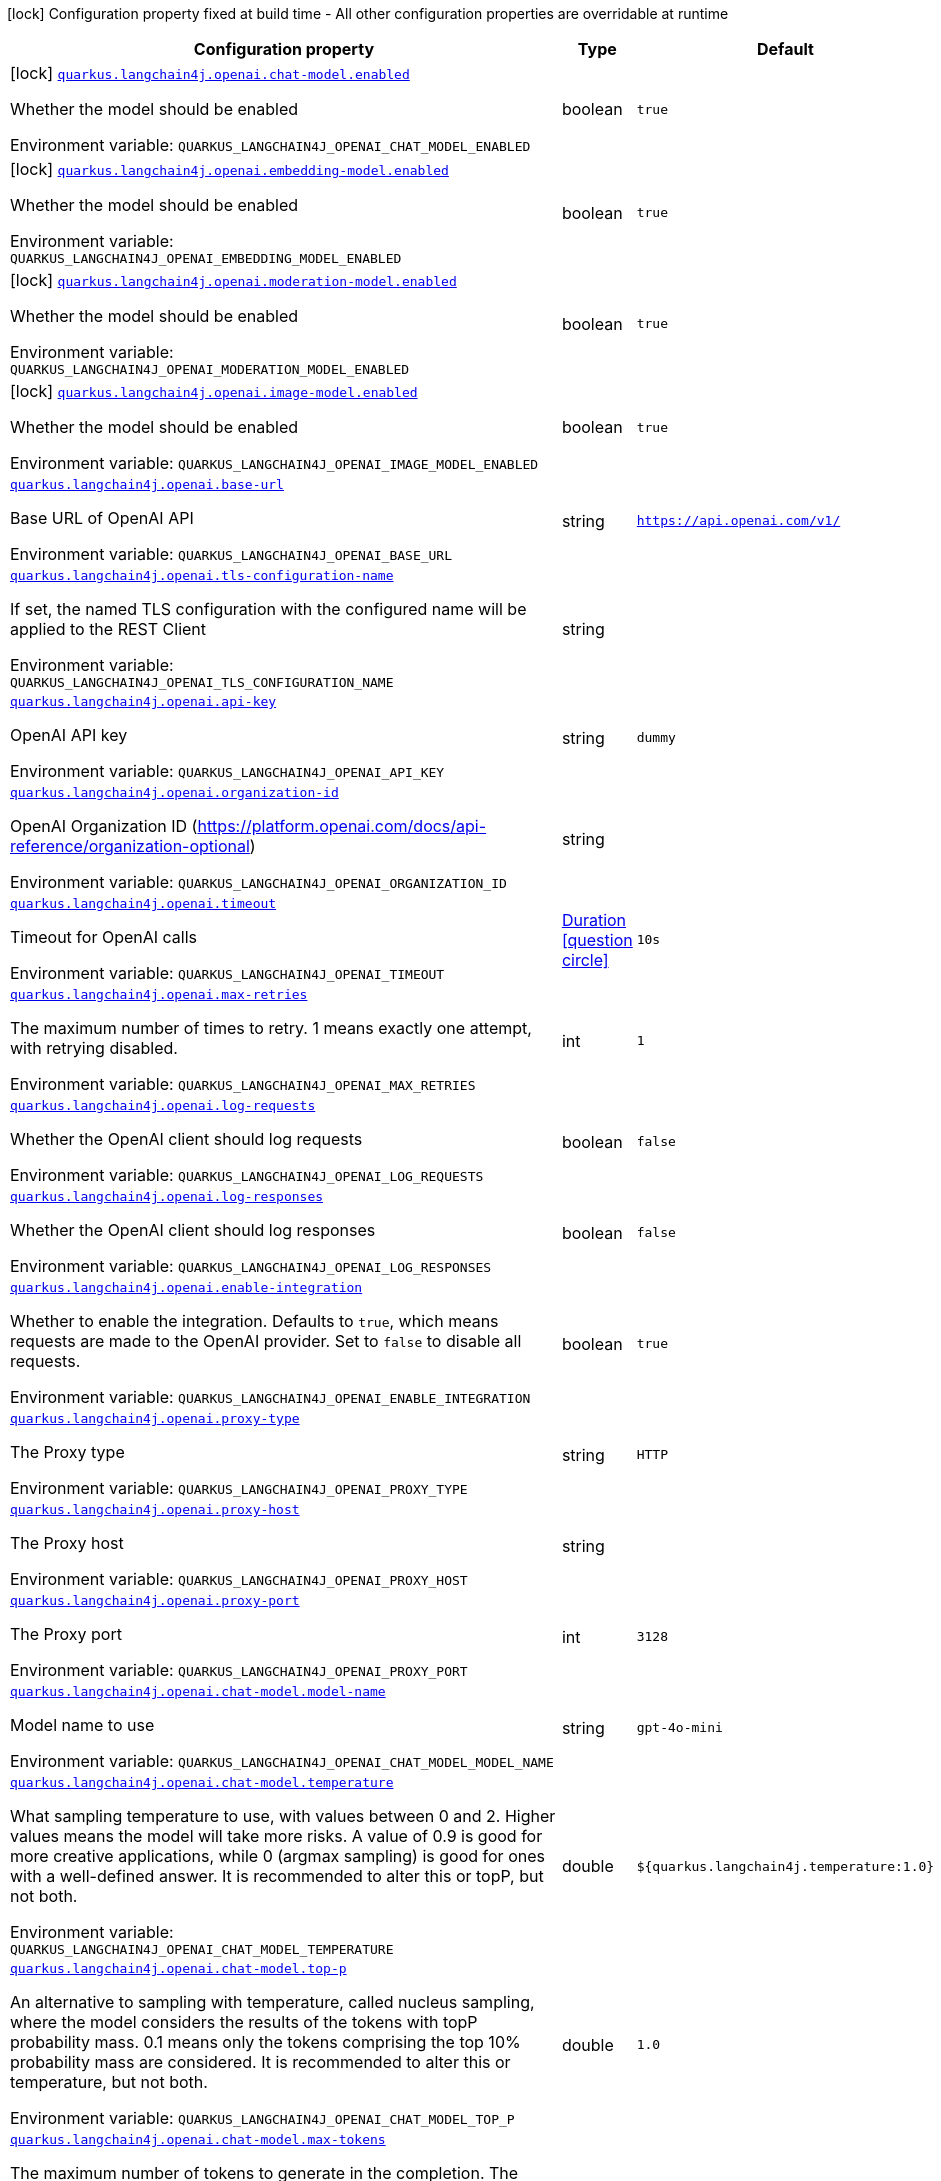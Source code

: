 :summaryTableId: quarkus-langchain4j-openai_quarkus-langchain4j
[.configuration-legend]
icon:lock[title=Fixed at build time] Configuration property fixed at build time - All other configuration properties are overridable at runtime
[.configuration-reference.searchable, cols="80,.^10,.^10"]
|===

h|[.header-title]##Configuration property##
h|Type
h|Default

a|icon:lock[title=Fixed at build time] [[quarkus-langchain4j-openai_quarkus-langchain4j-openai-chat-model-enabled]] [.property-path]##link:#quarkus-langchain4j-openai_quarkus-langchain4j-openai-chat-model-enabled[`quarkus.langchain4j.openai.chat-model.enabled`]##

[.description]
--
Whether the model should be enabled


ifdef::add-copy-button-to-env-var[]
Environment variable: env_var_with_copy_button:+++QUARKUS_LANGCHAIN4J_OPENAI_CHAT_MODEL_ENABLED+++[]
endif::add-copy-button-to-env-var[]
ifndef::add-copy-button-to-env-var[]
Environment variable: `+++QUARKUS_LANGCHAIN4J_OPENAI_CHAT_MODEL_ENABLED+++`
endif::add-copy-button-to-env-var[]
--
|boolean
|`true`

a|icon:lock[title=Fixed at build time] [[quarkus-langchain4j-openai_quarkus-langchain4j-openai-embedding-model-enabled]] [.property-path]##link:#quarkus-langchain4j-openai_quarkus-langchain4j-openai-embedding-model-enabled[`quarkus.langchain4j.openai.embedding-model.enabled`]##

[.description]
--
Whether the model should be enabled


ifdef::add-copy-button-to-env-var[]
Environment variable: env_var_with_copy_button:+++QUARKUS_LANGCHAIN4J_OPENAI_EMBEDDING_MODEL_ENABLED+++[]
endif::add-copy-button-to-env-var[]
ifndef::add-copy-button-to-env-var[]
Environment variable: `+++QUARKUS_LANGCHAIN4J_OPENAI_EMBEDDING_MODEL_ENABLED+++`
endif::add-copy-button-to-env-var[]
--
|boolean
|`true`

a|icon:lock[title=Fixed at build time] [[quarkus-langchain4j-openai_quarkus-langchain4j-openai-moderation-model-enabled]] [.property-path]##link:#quarkus-langchain4j-openai_quarkus-langchain4j-openai-moderation-model-enabled[`quarkus.langchain4j.openai.moderation-model.enabled`]##

[.description]
--
Whether the model should be enabled


ifdef::add-copy-button-to-env-var[]
Environment variable: env_var_with_copy_button:+++QUARKUS_LANGCHAIN4J_OPENAI_MODERATION_MODEL_ENABLED+++[]
endif::add-copy-button-to-env-var[]
ifndef::add-copy-button-to-env-var[]
Environment variable: `+++QUARKUS_LANGCHAIN4J_OPENAI_MODERATION_MODEL_ENABLED+++`
endif::add-copy-button-to-env-var[]
--
|boolean
|`true`

a|icon:lock[title=Fixed at build time] [[quarkus-langchain4j-openai_quarkus-langchain4j-openai-image-model-enabled]] [.property-path]##link:#quarkus-langchain4j-openai_quarkus-langchain4j-openai-image-model-enabled[`quarkus.langchain4j.openai.image-model.enabled`]##

[.description]
--
Whether the model should be enabled


ifdef::add-copy-button-to-env-var[]
Environment variable: env_var_with_copy_button:+++QUARKUS_LANGCHAIN4J_OPENAI_IMAGE_MODEL_ENABLED+++[]
endif::add-copy-button-to-env-var[]
ifndef::add-copy-button-to-env-var[]
Environment variable: `+++QUARKUS_LANGCHAIN4J_OPENAI_IMAGE_MODEL_ENABLED+++`
endif::add-copy-button-to-env-var[]
--
|boolean
|`true`

a| [[quarkus-langchain4j-openai_quarkus-langchain4j-openai-base-url]] [.property-path]##link:#quarkus-langchain4j-openai_quarkus-langchain4j-openai-base-url[`quarkus.langchain4j.openai.base-url`]##

[.description]
--
Base URL of OpenAI API


ifdef::add-copy-button-to-env-var[]
Environment variable: env_var_with_copy_button:+++QUARKUS_LANGCHAIN4J_OPENAI_BASE_URL+++[]
endif::add-copy-button-to-env-var[]
ifndef::add-copy-button-to-env-var[]
Environment variable: `+++QUARKUS_LANGCHAIN4J_OPENAI_BASE_URL+++`
endif::add-copy-button-to-env-var[]
--
|string
|`https://api.openai.com/v1/`

a| [[quarkus-langchain4j-openai_quarkus-langchain4j-openai-tls-configuration-name]] [.property-path]##link:#quarkus-langchain4j-openai_quarkus-langchain4j-openai-tls-configuration-name[`quarkus.langchain4j.openai.tls-configuration-name`]##

[.description]
--
If set, the named TLS configuration with the configured name will be applied to the REST Client


ifdef::add-copy-button-to-env-var[]
Environment variable: env_var_with_copy_button:+++QUARKUS_LANGCHAIN4J_OPENAI_TLS_CONFIGURATION_NAME+++[]
endif::add-copy-button-to-env-var[]
ifndef::add-copy-button-to-env-var[]
Environment variable: `+++QUARKUS_LANGCHAIN4J_OPENAI_TLS_CONFIGURATION_NAME+++`
endif::add-copy-button-to-env-var[]
--
|string
|

a| [[quarkus-langchain4j-openai_quarkus-langchain4j-openai-api-key]] [.property-path]##link:#quarkus-langchain4j-openai_quarkus-langchain4j-openai-api-key[`quarkus.langchain4j.openai.api-key`]##

[.description]
--
OpenAI API key


ifdef::add-copy-button-to-env-var[]
Environment variable: env_var_with_copy_button:+++QUARKUS_LANGCHAIN4J_OPENAI_API_KEY+++[]
endif::add-copy-button-to-env-var[]
ifndef::add-copy-button-to-env-var[]
Environment variable: `+++QUARKUS_LANGCHAIN4J_OPENAI_API_KEY+++`
endif::add-copy-button-to-env-var[]
--
|string
|`dummy`

a| [[quarkus-langchain4j-openai_quarkus-langchain4j-openai-organization-id]] [.property-path]##link:#quarkus-langchain4j-openai_quarkus-langchain4j-openai-organization-id[`quarkus.langchain4j.openai.organization-id`]##

[.description]
--
OpenAI Organization ID (https://platform.openai.com/docs/api-reference/organization-optional)


ifdef::add-copy-button-to-env-var[]
Environment variable: env_var_with_copy_button:+++QUARKUS_LANGCHAIN4J_OPENAI_ORGANIZATION_ID+++[]
endif::add-copy-button-to-env-var[]
ifndef::add-copy-button-to-env-var[]
Environment variable: `+++QUARKUS_LANGCHAIN4J_OPENAI_ORGANIZATION_ID+++`
endif::add-copy-button-to-env-var[]
--
|string
|

a| [[quarkus-langchain4j-openai_quarkus-langchain4j-openai-timeout]] [.property-path]##link:#quarkus-langchain4j-openai_quarkus-langchain4j-openai-timeout[`quarkus.langchain4j.openai.timeout`]##

[.description]
--
Timeout for OpenAI calls


ifdef::add-copy-button-to-env-var[]
Environment variable: env_var_with_copy_button:+++QUARKUS_LANGCHAIN4J_OPENAI_TIMEOUT+++[]
endif::add-copy-button-to-env-var[]
ifndef::add-copy-button-to-env-var[]
Environment variable: `+++QUARKUS_LANGCHAIN4J_OPENAI_TIMEOUT+++`
endif::add-copy-button-to-env-var[]
--
|link:https://docs.oracle.com/en/java/javase/17/docs/api/java.base/java/time/Duration.html[Duration] link:#duration-note-anchor-{summaryTableId}[icon:question-circle[title=More information about the Duration format]]
|`10s`

a| [[quarkus-langchain4j-openai_quarkus-langchain4j-openai-max-retries]] [.property-path]##link:#quarkus-langchain4j-openai_quarkus-langchain4j-openai-max-retries[`quarkus.langchain4j.openai.max-retries`]##

[.description]
--
The maximum number of times to retry. 1 means exactly one attempt, with retrying disabled.


ifdef::add-copy-button-to-env-var[]
Environment variable: env_var_with_copy_button:+++QUARKUS_LANGCHAIN4J_OPENAI_MAX_RETRIES+++[]
endif::add-copy-button-to-env-var[]
ifndef::add-copy-button-to-env-var[]
Environment variable: `+++QUARKUS_LANGCHAIN4J_OPENAI_MAX_RETRIES+++`
endif::add-copy-button-to-env-var[]
--
|int
|`1`

a| [[quarkus-langchain4j-openai_quarkus-langchain4j-openai-log-requests]] [.property-path]##link:#quarkus-langchain4j-openai_quarkus-langchain4j-openai-log-requests[`quarkus.langchain4j.openai.log-requests`]##

[.description]
--
Whether the OpenAI client should log requests


ifdef::add-copy-button-to-env-var[]
Environment variable: env_var_with_copy_button:+++QUARKUS_LANGCHAIN4J_OPENAI_LOG_REQUESTS+++[]
endif::add-copy-button-to-env-var[]
ifndef::add-copy-button-to-env-var[]
Environment variable: `+++QUARKUS_LANGCHAIN4J_OPENAI_LOG_REQUESTS+++`
endif::add-copy-button-to-env-var[]
--
|boolean
|`false`

a| [[quarkus-langchain4j-openai_quarkus-langchain4j-openai-log-responses]] [.property-path]##link:#quarkus-langchain4j-openai_quarkus-langchain4j-openai-log-responses[`quarkus.langchain4j.openai.log-responses`]##

[.description]
--
Whether the OpenAI client should log responses


ifdef::add-copy-button-to-env-var[]
Environment variable: env_var_with_copy_button:+++QUARKUS_LANGCHAIN4J_OPENAI_LOG_RESPONSES+++[]
endif::add-copy-button-to-env-var[]
ifndef::add-copy-button-to-env-var[]
Environment variable: `+++QUARKUS_LANGCHAIN4J_OPENAI_LOG_RESPONSES+++`
endif::add-copy-button-to-env-var[]
--
|boolean
|`false`

a| [[quarkus-langchain4j-openai_quarkus-langchain4j-openai-enable-integration]] [.property-path]##link:#quarkus-langchain4j-openai_quarkus-langchain4j-openai-enable-integration[`quarkus.langchain4j.openai.enable-integration`]##

[.description]
--
Whether to enable the integration. Defaults to `true`, which means requests are made to the OpenAI provider. Set to `false` to disable all requests.


ifdef::add-copy-button-to-env-var[]
Environment variable: env_var_with_copy_button:+++QUARKUS_LANGCHAIN4J_OPENAI_ENABLE_INTEGRATION+++[]
endif::add-copy-button-to-env-var[]
ifndef::add-copy-button-to-env-var[]
Environment variable: `+++QUARKUS_LANGCHAIN4J_OPENAI_ENABLE_INTEGRATION+++`
endif::add-copy-button-to-env-var[]
--
|boolean
|`true`

a| [[quarkus-langchain4j-openai_quarkus-langchain4j-openai-proxy-type]] [.property-path]##link:#quarkus-langchain4j-openai_quarkus-langchain4j-openai-proxy-type[`quarkus.langchain4j.openai.proxy-type`]##

[.description]
--
The Proxy type


ifdef::add-copy-button-to-env-var[]
Environment variable: env_var_with_copy_button:+++QUARKUS_LANGCHAIN4J_OPENAI_PROXY_TYPE+++[]
endif::add-copy-button-to-env-var[]
ifndef::add-copy-button-to-env-var[]
Environment variable: `+++QUARKUS_LANGCHAIN4J_OPENAI_PROXY_TYPE+++`
endif::add-copy-button-to-env-var[]
--
|string
|`HTTP`

a| [[quarkus-langchain4j-openai_quarkus-langchain4j-openai-proxy-host]] [.property-path]##link:#quarkus-langchain4j-openai_quarkus-langchain4j-openai-proxy-host[`quarkus.langchain4j.openai.proxy-host`]##

[.description]
--
The Proxy host


ifdef::add-copy-button-to-env-var[]
Environment variable: env_var_with_copy_button:+++QUARKUS_LANGCHAIN4J_OPENAI_PROXY_HOST+++[]
endif::add-copy-button-to-env-var[]
ifndef::add-copy-button-to-env-var[]
Environment variable: `+++QUARKUS_LANGCHAIN4J_OPENAI_PROXY_HOST+++`
endif::add-copy-button-to-env-var[]
--
|string
|

a| [[quarkus-langchain4j-openai_quarkus-langchain4j-openai-proxy-port]] [.property-path]##link:#quarkus-langchain4j-openai_quarkus-langchain4j-openai-proxy-port[`quarkus.langchain4j.openai.proxy-port`]##

[.description]
--
The Proxy port


ifdef::add-copy-button-to-env-var[]
Environment variable: env_var_with_copy_button:+++QUARKUS_LANGCHAIN4J_OPENAI_PROXY_PORT+++[]
endif::add-copy-button-to-env-var[]
ifndef::add-copy-button-to-env-var[]
Environment variable: `+++QUARKUS_LANGCHAIN4J_OPENAI_PROXY_PORT+++`
endif::add-copy-button-to-env-var[]
--
|int
|`3128`

a| [[quarkus-langchain4j-openai_quarkus-langchain4j-openai-chat-model-model-name]] [.property-path]##link:#quarkus-langchain4j-openai_quarkus-langchain4j-openai-chat-model-model-name[`quarkus.langchain4j.openai.chat-model.model-name`]##

[.description]
--
Model name to use


ifdef::add-copy-button-to-env-var[]
Environment variable: env_var_with_copy_button:+++QUARKUS_LANGCHAIN4J_OPENAI_CHAT_MODEL_MODEL_NAME+++[]
endif::add-copy-button-to-env-var[]
ifndef::add-copy-button-to-env-var[]
Environment variable: `+++QUARKUS_LANGCHAIN4J_OPENAI_CHAT_MODEL_MODEL_NAME+++`
endif::add-copy-button-to-env-var[]
--
|string
|`gpt-4o-mini`

a| [[quarkus-langchain4j-openai_quarkus-langchain4j-openai-chat-model-temperature]] [.property-path]##link:#quarkus-langchain4j-openai_quarkus-langchain4j-openai-chat-model-temperature[`quarkus.langchain4j.openai.chat-model.temperature`]##

[.description]
--
What sampling temperature to use, with values between 0 and 2. Higher values means the model will take more risks. A value of 0.9 is good for more creative applications, while 0 (argmax sampling) is good for ones with a well-defined answer. It is recommended to alter this or topP, but not both.


ifdef::add-copy-button-to-env-var[]
Environment variable: env_var_with_copy_button:+++QUARKUS_LANGCHAIN4J_OPENAI_CHAT_MODEL_TEMPERATURE+++[]
endif::add-copy-button-to-env-var[]
ifndef::add-copy-button-to-env-var[]
Environment variable: `+++QUARKUS_LANGCHAIN4J_OPENAI_CHAT_MODEL_TEMPERATURE+++`
endif::add-copy-button-to-env-var[]
--
|double
|`${quarkus.langchain4j.temperature:1.0}`

a| [[quarkus-langchain4j-openai_quarkus-langchain4j-openai-chat-model-top-p]] [.property-path]##link:#quarkus-langchain4j-openai_quarkus-langchain4j-openai-chat-model-top-p[`quarkus.langchain4j.openai.chat-model.top-p`]##

[.description]
--
An alternative to sampling with temperature, called nucleus sampling, where the model considers the results of the tokens with topP probability mass. 0.1 means only the tokens comprising the top 10% probability mass are considered. It is recommended to alter this or temperature, but not both.


ifdef::add-copy-button-to-env-var[]
Environment variable: env_var_with_copy_button:+++QUARKUS_LANGCHAIN4J_OPENAI_CHAT_MODEL_TOP_P+++[]
endif::add-copy-button-to-env-var[]
ifndef::add-copy-button-to-env-var[]
Environment variable: `+++QUARKUS_LANGCHAIN4J_OPENAI_CHAT_MODEL_TOP_P+++`
endif::add-copy-button-to-env-var[]
--
|double
|`1.0`

a| [[quarkus-langchain4j-openai_quarkus-langchain4j-openai-chat-model-max-tokens]] [.property-path]##link:#quarkus-langchain4j-openai_quarkus-langchain4j-openai-chat-model-max-tokens[`quarkus.langchain4j.openai.chat-model.max-tokens`]##

[.description]
--
The maximum number of tokens to generate in the completion. The token count of your prompt plus max_tokens can't exceed the model's context length. Most models have a context length of 2048 tokens (except for the newest models, which support 4096).


ifdef::add-copy-button-to-env-var[]
Environment variable: env_var_with_copy_button:+++QUARKUS_LANGCHAIN4J_OPENAI_CHAT_MODEL_MAX_TOKENS+++[]
endif::add-copy-button-to-env-var[]
ifndef::add-copy-button-to-env-var[]
Environment variable: `+++QUARKUS_LANGCHAIN4J_OPENAI_CHAT_MODEL_MAX_TOKENS+++`
endif::add-copy-button-to-env-var[]
--
|int
|

a| [[quarkus-langchain4j-openai_quarkus-langchain4j-openai-chat-model-presence-penalty]] [.property-path]##link:#quarkus-langchain4j-openai_quarkus-langchain4j-openai-chat-model-presence-penalty[`quarkus.langchain4j.openai.chat-model.presence-penalty`]##

[.description]
--
Number between -2.0 and 2.0. Positive values penalize new tokens based on whether they appear in the text so far, increasing the model's likelihood to talk about new topics.


ifdef::add-copy-button-to-env-var[]
Environment variable: env_var_with_copy_button:+++QUARKUS_LANGCHAIN4J_OPENAI_CHAT_MODEL_PRESENCE_PENALTY+++[]
endif::add-copy-button-to-env-var[]
ifndef::add-copy-button-to-env-var[]
Environment variable: `+++QUARKUS_LANGCHAIN4J_OPENAI_CHAT_MODEL_PRESENCE_PENALTY+++`
endif::add-copy-button-to-env-var[]
--
|double
|`0`

a| [[quarkus-langchain4j-openai_quarkus-langchain4j-openai-chat-model-frequency-penalty]] [.property-path]##link:#quarkus-langchain4j-openai_quarkus-langchain4j-openai-chat-model-frequency-penalty[`quarkus.langchain4j.openai.chat-model.frequency-penalty`]##

[.description]
--
Number between -2.0 and 2.0. Positive values penalize new tokens based on their existing frequency in the text so far, decreasing the model's likelihood to repeat the same line verbatim.


ifdef::add-copy-button-to-env-var[]
Environment variable: env_var_with_copy_button:+++QUARKUS_LANGCHAIN4J_OPENAI_CHAT_MODEL_FREQUENCY_PENALTY+++[]
endif::add-copy-button-to-env-var[]
ifndef::add-copy-button-to-env-var[]
Environment variable: `+++QUARKUS_LANGCHAIN4J_OPENAI_CHAT_MODEL_FREQUENCY_PENALTY+++`
endif::add-copy-button-to-env-var[]
--
|double
|`0`

a| [[quarkus-langchain4j-openai_quarkus-langchain4j-openai-chat-model-log-requests]] [.property-path]##link:#quarkus-langchain4j-openai_quarkus-langchain4j-openai-chat-model-log-requests[`quarkus.langchain4j.openai.chat-model.log-requests`]##

[.description]
--
Whether chat model requests should be logged


ifdef::add-copy-button-to-env-var[]
Environment variable: env_var_with_copy_button:+++QUARKUS_LANGCHAIN4J_OPENAI_CHAT_MODEL_LOG_REQUESTS+++[]
endif::add-copy-button-to-env-var[]
ifndef::add-copy-button-to-env-var[]
Environment variable: `+++QUARKUS_LANGCHAIN4J_OPENAI_CHAT_MODEL_LOG_REQUESTS+++`
endif::add-copy-button-to-env-var[]
--
|boolean
|`false`

a| [[quarkus-langchain4j-openai_quarkus-langchain4j-openai-chat-model-log-responses]] [.property-path]##link:#quarkus-langchain4j-openai_quarkus-langchain4j-openai-chat-model-log-responses[`quarkus.langchain4j.openai.chat-model.log-responses`]##

[.description]
--
Whether chat model responses should be logged


ifdef::add-copy-button-to-env-var[]
Environment variable: env_var_with_copy_button:+++QUARKUS_LANGCHAIN4J_OPENAI_CHAT_MODEL_LOG_RESPONSES+++[]
endif::add-copy-button-to-env-var[]
ifndef::add-copy-button-to-env-var[]
Environment variable: `+++QUARKUS_LANGCHAIN4J_OPENAI_CHAT_MODEL_LOG_RESPONSES+++`
endif::add-copy-button-to-env-var[]
--
|boolean
|`false`

a| [[quarkus-langchain4j-openai_quarkus-langchain4j-openai-chat-model-response-format]] [.property-path]##link:#quarkus-langchain4j-openai_quarkus-langchain4j-openai-chat-model-response-format[`quarkus.langchain4j.openai.chat-model.response-format`]##

[.description]
--
The response format the model should use. Some models are not compatible with some response formats, make sure to review OpenAI documentation.


ifdef::add-copy-button-to-env-var[]
Environment variable: env_var_with_copy_button:+++QUARKUS_LANGCHAIN4J_OPENAI_CHAT_MODEL_RESPONSE_FORMAT+++[]
endif::add-copy-button-to-env-var[]
ifndef::add-copy-button-to-env-var[]
Environment variable: `+++QUARKUS_LANGCHAIN4J_OPENAI_CHAT_MODEL_RESPONSE_FORMAT+++`
endif::add-copy-button-to-env-var[]
--
|string
|

a| [[quarkus-langchain4j-openai_quarkus-langchain4j-openai-chat-model-stop]] [.property-path]##link:#quarkus-langchain4j-openai_quarkus-langchain4j-openai-chat-model-stop[`quarkus.langchain4j.openai.chat-model.stop`]##

[.description]
--
The list of stop words to use.


ifdef::add-copy-button-to-env-var[]
Environment variable: env_var_with_copy_button:+++QUARKUS_LANGCHAIN4J_OPENAI_CHAT_MODEL_STOP+++[]
endif::add-copy-button-to-env-var[]
ifndef::add-copy-button-to-env-var[]
Environment variable: `+++QUARKUS_LANGCHAIN4J_OPENAI_CHAT_MODEL_STOP+++`
endif::add-copy-button-to-env-var[]
--
|list of string
|

a| [[quarkus-langchain4j-openai_quarkus-langchain4j-openai-embedding-model-model-name]] [.property-path]##link:#quarkus-langchain4j-openai_quarkus-langchain4j-openai-embedding-model-model-name[`quarkus.langchain4j.openai.embedding-model.model-name`]##

[.description]
--
Model name to use


ifdef::add-copy-button-to-env-var[]
Environment variable: env_var_with_copy_button:+++QUARKUS_LANGCHAIN4J_OPENAI_EMBEDDING_MODEL_MODEL_NAME+++[]
endif::add-copy-button-to-env-var[]
ifndef::add-copy-button-to-env-var[]
Environment variable: `+++QUARKUS_LANGCHAIN4J_OPENAI_EMBEDDING_MODEL_MODEL_NAME+++`
endif::add-copy-button-to-env-var[]
--
|string
|`text-embedding-ada-002`

a| [[quarkus-langchain4j-openai_quarkus-langchain4j-openai-embedding-model-log-requests]] [.property-path]##link:#quarkus-langchain4j-openai_quarkus-langchain4j-openai-embedding-model-log-requests[`quarkus.langchain4j.openai.embedding-model.log-requests`]##

[.description]
--
Whether embedding model requests should be logged


ifdef::add-copy-button-to-env-var[]
Environment variable: env_var_with_copy_button:+++QUARKUS_LANGCHAIN4J_OPENAI_EMBEDDING_MODEL_LOG_REQUESTS+++[]
endif::add-copy-button-to-env-var[]
ifndef::add-copy-button-to-env-var[]
Environment variable: `+++QUARKUS_LANGCHAIN4J_OPENAI_EMBEDDING_MODEL_LOG_REQUESTS+++`
endif::add-copy-button-to-env-var[]
--
|boolean
|`false`

a| [[quarkus-langchain4j-openai_quarkus-langchain4j-openai-embedding-model-log-responses]] [.property-path]##link:#quarkus-langchain4j-openai_quarkus-langchain4j-openai-embedding-model-log-responses[`quarkus.langchain4j.openai.embedding-model.log-responses`]##

[.description]
--
Whether embedding model responses should be logged


ifdef::add-copy-button-to-env-var[]
Environment variable: env_var_with_copy_button:+++QUARKUS_LANGCHAIN4J_OPENAI_EMBEDDING_MODEL_LOG_RESPONSES+++[]
endif::add-copy-button-to-env-var[]
ifndef::add-copy-button-to-env-var[]
Environment variable: `+++QUARKUS_LANGCHAIN4J_OPENAI_EMBEDDING_MODEL_LOG_RESPONSES+++`
endif::add-copy-button-to-env-var[]
--
|boolean
|`false`

a| [[quarkus-langchain4j-openai_quarkus-langchain4j-openai-embedding-model-user]] [.property-path]##link:#quarkus-langchain4j-openai_quarkus-langchain4j-openai-embedding-model-user[`quarkus.langchain4j.openai.embedding-model.user`]##

[.description]
--
A unique identifier representing your end-user, which can help OpenAI to monitor and detect abuse.


ifdef::add-copy-button-to-env-var[]
Environment variable: env_var_with_copy_button:+++QUARKUS_LANGCHAIN4J_OPENAI_EMBEDDING_MODEL_USER+++[]
endif::add-copy-button-to-env-var[]
ifndef::add-copy-button-to-env-var[]
Environment variable: `+++QUARKUS_LANGCHAIN4J_OPENAI_EMBEDDING_MODEL_USER+++`
endif::add-copy-button-to-env-var[]
--
|string
|

a| [[quarkus-langchain4j-openai_quarkus-langchain4j-openai-moderation-model-model-name]] [.property-path]##link:#quarkus-langchain4j-openai_quarkus-langchain4j-openai-moderation-model-model-name[`quarkus.langchain4j.openai.moderation-model.model-name`]##

[.description]
--
Model name to use


ifdef::add-copy-button-to-env-var[]
Environment variable: env_var_with_copy_button:+++QUARKUS_LANGCHAIN4J_OPENAI_MODERATION_MODEL_MODEL_NAME+++[]
endif::add-copy-button-to-env-var[]
ifndef::add-copy-button-to-env-var[]
Environment variable: `+++QUARKUS_LANGCHAIN4J_OPENAI_MODERATION_MODEL_MODEL_NAME+++`
endif::add-copy-button-to-env-var[]
--
|string
|`text-moderation-latest`

a| [[quarkus-langchain4j-openai_quarkus-langchain4j-openai-moderation-model-log-requests]] [.property-path]##link:#quarkus-langchain4j-openai_quarkus-langchain4j-openai-moderation-model-log-requests[`quarkus.langchain4j.openai.moderation-model.log-requests`]##

[.description]
--
Whether moderation model requests should be logged


ifdef::add-copy-button-to-env-var[]
Environment variable: env_var_with_copy_button:+++QUARKUS_LANGCHAIN4J_OPENAI_MODERATION_MODEL_LOG_REQUESTS+++[]
endif::add-copy-button-to-env-var[]
ifndef::add-copy-button-to-env-var[]
Environment variable: `+++QUARKUS_LANGCHAIN4J_OPENAI_MODERATION_MODEL_LOG_REQUESTS+++`
endif::add-copy-button-to-env-var[]
--
|boolean
|`false`

a| [[quarkus-langchain4j-openai_quarkus-langchain4j-openai-moderation-model-log-responses]] [.property-path]##link:#quarkus-langchain4j-openai_quarkus-langchain4j-openai-moderation-model-log-responses[`quarkus.langchain4j.openai.moderation-model.log-responses`]##

[.description]
--
Whether moderation model responses should be logged


ifdef::add-copy-button-to-env-var[]
Environment variable: env_var_with_copy_button:+++QUARKUS_LANGCHAIN4J_OPENAI_MODERATION_MODEL_LOG_RESPONSES+++[]
endif::add-copy-button-to-env-var[]
ifndef::add-copy-button-to-env-var[]
Environment variable: `+++QUARKUS_LANGCHAIN4J_OPENAI_MODERATION_MODEL_LOG_RESPONSES+++`
endif::add-copy-button-to-env-var[]
--
|boolean
|`false`

a| [[quarkus-langchain4j-openai_quarkus-langchain4j-openai-image-model-model-name]] [.property-path]##link:#quarkus-langchain4j-openai_quarkus-langchain4j-openai-image-model-model-name[`quarkus.langchain4j.openai.image-model.model-name`]##

[.description]
--
Model name to use


ifdef::add-copy-button-to-env-var[]
Environment variable: env_var_with_copy_button:+++QUARKUS_LANGCHAIN4J_OPENAI_IMAGE_MODEL_MODEL_NAME+++[]
endif::add-copy-button-to-env-var[]
ifndef::add-copy-button-to-env-var[]
Environment variable: `+++QUARKUS_LANGCHAIN4J_OPENAI_IMAGE_MODEL_MODEL_NAME+++`
endif::add-copy-button-to-env-var[]
--
|string
|`dall-e-3`

a| [[quarkus-langchain4j-openai_quarkus-langchain4j-openai-image-model-persist]] [.property-path]##link:#quarkus-langchain4j-openai_quarkus-langchain4j-openai-image-model-persist[`quarkus.langchain4j.openai.image-model.persist`]##

[.description]
--
Configure whether the generated images will be saved to disk. By default, persisting is disabled, but it is implicitly enabled when `quarkus.langchain4j.openai.image-mode.directory` is set and this property is not to `false`


ifdef::add-copy-button-to-env-var[]
Environment variable: env_var_with_copy_button:+++QUARKUS_LANGCHAIN4J_OPENAI_IMAGE_MODEL_PERSIST+++[]
endif::add-copy-button-to-env-var[]
ifndef::add-copy-button-to-env-var[]
Environment variable: `+++QUARKUS_LANGCHAIN4J_OPENAI_IMAGE_MODEL_PERSIST+++`
endif::add-copy-button-to-env-var[]
--
|boolean
|`false`

a| [[quarkus-langchain4j-openai_quarkus-langchain4j-openai-image-model-persist-directory]] [.property-path]##link:#quarkus-langchain4j-openai_quarkus-langchain4j-openai-image-model-persist-directory[`quarkus.langchain4j.openai.image-model.persist-directory`]##

[.description]
--
The path where the generated images will be persisted to disk. This only applies of `quarkus.langchain4j.openai.image-mode.persist` is not set to `false`.


ifdef::add-copy-button-to-env-var[]
Environment variable: env_var_with_copy_button:+++QUARKUS_LANGCHAIN4J_OPENAI_IMAGE_MODEL_PERSIST_DIRECTORY+++[]
endif::add-copy-button-to-env-var[]
ifndef::add-copy-button-to-env-var[]
Environment variable: `+++QUARKUS_LANGCHAIN4J_OPENAI_IMAGE_MODEL_PERSIST_DIRECTORY+++`
endif::add-copy-button-to-env-var[]
--
|path
|`${java.io.tmpdir}/dall-e-images`

a| [[quarkus-langchain4j-openai_quarkus-langchain4j-openai-image-model-response-format]] [.property-path]##link:#quarkus-langchain4j-openai_quarkus-langchain4j-openai-image-model-response-format[`quarkus.langchain4j.openai.image-model.response-format`]##

[.description]
--
The format in which the generated images are returned.

Must be one of `url` or `b64_json`


ifdef::add-copy-button-to-env-var[]
Environment variable: env_var_with_copy_button:+++QUARKUS_LANGCHAIN4J_OPENAI_IMAGE_MODEL_RESPONSE_FORMAT+++[]
endif::add-copy-button-to-env-var[]
ifndef::add-copy-button-to-env-var[]
Environment variable: `+++QUARKUS_LANGCHAIN4J_OPENAI_IMAGE_MODEL_RESPONSE_FORMAT+++`
endif::add-copy-button-to-env-var[]
--
|string
|`url`

a| [[quarkus-langchain4j-openai_quarkus-langchain4j-openai-image-model-size]] [.property-path]##link:#quarkus-langchain4j-openai_quarkus-langchain4j-openai-image-model-size[`quarkus.langchain4j.openai.image-model.size`]##

[.description]
--
The size of the generated images.

Must be one of `1024x1024`, `1792x1024`, or `1024x1792` when the model is `dall-e-3`.

Must be one of `256x256`, `512x512`, or `1024x1024` when the model is `dall-e-2`.


ifdef::add-copy-button-to-env-var[]
Environment variable: env_var_with_copy_button:+++QUARKUS_LANGCHAIN4J_OPENAI_IMAGE_MODEL_SIZE+++[]
endif::add-copy-button-to-env-var[]
ifndef::add-copy-button-to-env-var[]
Environment variable: `+++QUARKUS_LANGCHAIN4J_OPENAI_IMAGE_MODEL_SIZE+++`
endif::add-copy-button-to-env-var[]
--
|string
|`1024x1024`

a| [[quarkus-langchain4j-openai_quarkus-langchain4j-openai-image-model-quality]] [.property-path]##link:#quarkus-langchain4j-openai_quarkus-langchain4j-openai-image-model-quality[`quarkus.langchain4j.openai.image-model.quality`]##

[.description]
--
The quality of the image that will be generated.

`hd` creates images with finer details and greater consistency across the image.

This param is only supported for when the model is `dall-e-3`.


ifdef::add-copy-button-to-env-var[]
Environment variable: env_var_with_copy_button:+++QUARKUS_LANGCHAIN4J_OPENAI_IMAGE_MODEL_QUALITY+++[]
endif::add-copy-button-to-env-var[]
ifndef::add-copy-button-to-env-var[]
Environment variable: `+++QUARKUS_LANGCHAIN4J_OPENAI_IMAGE_MODEL_QUALITY+++`
endif::add-copy-button-to-env-var[]
--
|string
|`standard`

a| [[quarkus-langchain4j-openai_quarkus-langchain4j-openai-image-model-number]] [.property-path]##link:#quarkus-langchain4j-openai_quarkus-langchain4j-openai-image-model-number[`quarkus.langchain4j.openai.image-model.number`]##

[.description]
--
The number of images to generate.

Must be between 1 and 10.

When the model is dall-e-3, only n=1 is supported.


ifdef::add-copy-button-to-env-var[]
Environment variable: env_var_with_copy_button:+++QUARKUS_LANGCHAIN4J_OPENAI_IMAGE_MODEL_NUMBER+++[]
endif::add-copy-button-to-env-var[]
ifndef::add-copy-button-to-env-var[]
Environment variable: `+++QUARKUS_LANGCHAIN4J_OPENAI_IMAGE_MODEL_NUMBER+++`
endif::add-copy-button-to-env-var[]
--
|int
|`1`

a| [[quarkus-langchain4j-openai_quarkus-langchain4j-openai-image-model-style]] [.property-path]##link:#quarkus-langchain4j-openai_quarkus-langchain4j-openai-image-model-style[`quarkus.langchain4j.openai.image-model.style`]##

[.description]
--
The style of the generated images.

Must be one of `vivid` or `natural`. Vivid causes the model to lean towards generating hyper-real and dramatic images. Natural causes the model to produce more natural, less hyper-real looking images.

This param is only supported for when the model is `dall-e-3`.


ifdef::add-copy-button-to-env-var[]
Environment variable: env_var_with_copy_button:+++QUARKUS_LANGCHAIN4J_OPENAI_IMAGE_MODEL_STYLE+++[]
endif::add-copy-button-to-env-var[]
ifndef::add-copy-button-to-env-var[]
Environment variable: `+++QUARKUS_LANGCHAIN4J_OPENAI_IMAGE_MODEL_STYLE+++`
endif::add-copy-button-to-env-var[]
--
|string
|`vivid`

a| [[quarkus-langchain4j-openai_quarkus-langchain4j-openai-image-model-user]] [.property-path]##link:#quarkus-langchain4j-openai_quarkus-langchain4j-openai-image-model-user[`quarkus.langchain4j.openai.image-model.user`]##

[.description]
--
A unique identifier representing your end-user, which can help OpenAI to monitor and detect abuse.


ifdef::add-copy-button-to-env-var[]
Environment variable: env_var_with_copy_button:+++QUARKUS_LANGCHAIN4J_OPENAI_IMAGE_MODEL_USER+++[]
endif::add-copy-button-to-env-var[]
ifndef::add-copy-button-to-env-var[]
Environment variable: `+++QUARKUS_LANGCHAIN4J_OPENAI_IMAGE_MODEL_USER+++`
endif::add-copy-button-to-env-var[]
--
|string
|

a| [[quarkus-langchain4j-openai_quarkus-langchain4j-openai-image-model-log-requests]] [.property-path]##link:#quarkus-langchain4j-openai_quarkus-langchain4j-openai-image-model-log-requests[`quarkus.langchain4j.openai.image-model.log-requests`]##

[.description]
--
Whether image model requests should be logged


ifdef::add-copy-button-to-env-var[]
Environment variable: env_var_with_copy_button:+++QUARKUS_LANGCHAIN4J_OPENAI_IMAGE_MODEL_LOG_REQUESTS+++[]
endif::add-copy-button-to-env-var[]
ifndef::add-copy-button-to-env-var[]
Environment variable: `+++QUARKUS_LANGCHAIN4J_OPENAI_IMAGE_MODEL_LOG_REQUESTS+++`
endif::add-copy-button-to-env-var[]
--
|boolean
|`false`

a| [[quarkus-langchain4j-openai_quarkus-langchain4j-openai-image-model-log-responses]] [.property-path]##link:#quarkus-langchain4j-openai_quarkus-langchain4j-openai-image-model-log-responses[`quarkus.langchain4j.openai.image-model.log-responses`]##

[.description]
--
Whether image model responses should be logged


ifdef::add-copy-button-to-env-var[]
Environment variable: env_var_with_copy_button:+++QUARKUS_LANGCHAIN4J_OPENAI_IMAGE_MODEL_LOG_RESPONSES+++[]
endif::add-copy-button-to-env-var[]
ifndef::add-copy-button-to-env-var[]
Environment variable: `+++QUARKUS_LANGCHAIN4J_OPENAI_IMAGE_MODEL_LOG_RESPONSES+++`
endif::add-copy-button-to-env-var[]
--
|boolean
|`false`

h|[[quarkus-langchain4j-openai_section_quarkus-langchain4j-openai]] [.section-name.section-level0]##link:#quarkus-langchain4j-openai_section_quarkus-langchain4j-openai[Named model config]##
h|Type
h|Default

a| [[quarkus-langchain4j-openai_quarkus-langchain4j-openai-model-name-base-url]] [.property-path]##link:#quarkus-langchain4j-openai_quarkus-langchain4j-openai-model-name-base-url[`quarkus.langchain4j.openai."model-name".base-url`]##

[.description]
--
Base URL of OpenAI API


ifdef::add-copy-button-to-env-var[]
Environment variable: env_var_with_copy_button:+++QUARKUS_LANGCHAIN4J_OPENAI__MODEL_NAME__BASE_URL+++[]
endif::add-copy-button-to-env-var[]
ifndef::add-copy-button-to-env-var[]
Environment variable: `+++QUARKUS_LANGCHAIN4J_OPENAI__MODEL_NAME__BASE_URL+++`
endif::add-copy-button-to-env-var[]
--
|string
|`https://api.openai.com/v1/`

a| [[quarkus-langchain4j-openai_quarkus-langchain4j-openai-model-name-tls-configuration-name]] [.property-path]##link:#quarkus-langchain4j-openai_quarkus-langchain4j-openai-model-name-tls-configuration-name[`quarkus.langchain4j.openai."model-name".tls-configuration-name`]##

[.description]
--
If set, the named TLS configuration with the configured name will be applied to the REST Client


ifdef::add-copy-button-to-env-var[]
Environment variable: env_var_with_copy_button:+++QUARKUS_LANGCHAIN4J_OPENAI__MODEL_NAME__TLS_CONFIGURATION_NAME+++[]
endif::add-copy-button-to-env-var[]
ifndef::add-copy-button-to-env-var[]
Environment variable: `+++QUARKUS_LANGCHAIN4J_OPENAI__MODEL_NAME__TLS_CONFIGURATION_NAME+++`
endif::add-copy-button-to-env-var[]
--
|string
|

a| [[quarkus-langchain4j-openai_quarkus-langchain4j-openai-model-name-api-key]] [.property-path]##link:#quarkus-langchain4j-openai_quarkus-langchain4j-openai-model-name-api-key[`quarkus.langchain4j.openai."model-name".api-key`]##

[.description]
--
OpenAI API key


ifdef::add-copy-button-to-env-var[]
Environment variable: env_var_with_copy_button:+++QUARKUS_LANGCHAIN4J_OPENAI__MODEL_NAME__API_KEY+++[]
endif::add-copy-button-to-env-var[]
ifndef::add-copy-button-to-env-var[]
Environment variable: `+++QUARKUS_LANGCHAIN4J_OPENAI__MODEL_NAME__API_KEY+++`
endif::add-copy-button-to-env-var[]
--
|string
|`dummy`

a| [[quarkus-langchain4j-openai_quarkus-langchain4j-openai-model-name-organization-id]] [.property-path]##link:#quarkus-langchain4j-openai_quarkus-langchain4j-openai-model-name-organization-id[`quarkus.langchain4j.openai."model-name".organization-id`]##

[.description]
--
OpenAI Organization ID (https://platform.openai.com/docs/api-reference/organization-optional)


ifdef::add-copy-button-to-env-var[]
Environment variable: env_var_with_copy_button:+++QUARKUS_LANGCHAIN4J_OPENAI__MODEL_NAME__ORGANIZATION_ID+++[]
endif::add-copy-button-to-env-var[]
ifndef::add-copy-button-to-env-var[]
Environment variable: `+++QUARKUS_LANGCHAIN4J_OPENAI__MODEL_NAME__ORGANIZATION_ID+++`
endif::add-copy-button-to-env-var[]
--
|string
|

a| [[quarkus-langchain4j-openai_quarkus-langchain4j-openai-model-name-timeout]] [.property-path]##link:#quarkus-langchain4j-openai_quarkus-langchain4j-openai-model-name-timeout[`quarkus.langchain4j.openai."model-name".timeout`]##

[.description]
--
Timeout for OpenAI calls


ifdef::add-copy-button-to-env-var[]
Environment variable: env_var_with_copy_button:+++QUARKUS_LANGCHAIN4J_OPENAI__MODEL_NAME__TIMEOUT+++[]
endif::add-copy-button-to-env-var[]
ifndef::add-copy-button-to-env-var[]
Environment variable: `+++QUARKUS_LANGCHAIN4J_OPENAI__MODEL_NAME__TIMEOUT+++`
endif::add-copy-button-to-env-var[]
--
|link:https://docs.oracle.com/en/java/javase/17/docs/api/java.base/java/time/Duration.html[Duration] link:#duration-note-anchor-{summaryTableId}[icon:question-circle[title=More information about the Duration format]]
|`10s`

a| [[quarkus-langchain4j-openai_quarkus-langchain4j-openai-model-name-max-retries]] [.property-path]##link:#quarkus-langchain4j-openai_quarkus-langchain4j-openai-model-name-max-retries[`quarkus.langchain4j.openai."model-name".max-retries`]##

[.description]
--
The maximum number of times to retry. 1 means exactly one attempt, with retrying disabled.


ifdef::add-copy-button-to-env-var[]
Environment variable: env_var_with_copy_button:+++QUARKUS_LANGCHAIN4J_OPENAI__MODEL_NAME__MAX_RETRIES+++[]
endif::add-copy-button-to-env-var[]
ifndef::add-copy-button-to-env-var[]
Environment variable: `+++QUARKUS_LANGCHAIN4J_OPENAI__MODEL_NAME__MAX_RETRIES+++`
endif::add-copy-button-to-env-var[]
--
|int
|`1`

a| [[quarkus-langchain4j-openai_quarkus-langchain4j-openai-model-name-log-requests]] [.property-path]##link:#quarkus-langchain4j-openai_quarkus-langchain4j-openai-model-name-log-requests[`quarkus.langchain4j.openai."model-name".log-requests`]##

[.description]
--
Whether the OpenAI client should log requests


ifdef::add-copy-button-to-env-var[]
Environment variable: env_var_with_copy_button:+++QUARKUS_LANGCHAIN4J_OPENAI__MODEL_NAME__LOG_REQUESTS+++[]
endif::add-copy-button-to-env-var[]
ifndef::add-copy-button-to-env-var[]
Environment variable: `+++QUARKUS_LANGCHAIN4J_OPENAI__MODEL_NAME__LOG_REQUESTS+++`
endif::add-copy-button-to-env-var[]
--
|boolean
|`false`

a| [[quarkus-langchain4j-openai_quarkus-langchain4j-openai-model-name-log-responses]] [.property-path]##link:#quarkus-langchain4j-openai_quarkus-langchain4j-openai-model-name-log-responses[`quarkus.langchain4j.openai."model-name".log-responses`]##

[.description]
--
Whether the OpenAI client should log responses


ifdef::add-copy-button-to-env-var[]
Environment variable: env_var_with_copy_button:+++QUARKUS_LANGCHAIN4J_OPENAI__MODEL_NAME__LOG_RESPONSES+++[]
endif::add-copy-button-to-env-var[]
ifndef::add-copy-button-to-env-var[]
Environment variable: `+++QUARKUS_LANGCHAIN4J_OPENAI__MODEL_NAME__LOG_RESPONSES+++`
endif::add-copy-button-to-env-var[]
--
|boolean
|`false`

a| [[quarkus-langchain4j-openai_quarkus-langchain4j-openai-model-name-enable-integration]] [.property-path]##link:#quarkus-langchain4j-openai_quarkus-langchain4j-openai-model-name-enable-integration[`quarkus.langchain4j.openai."model-name".enable-integration`]##

[.description]
--
Whether to enable the integration. Defaults to `true`, which means requests are made to the OpenAI provider. Set to `false` to disable all requests.


ifdef::add-copy-button-to-env-var[]
Environment variable: env_var_with_copy_button:+++QUARKUS_LANGCHAIN4J_OPENAI__MODEL_NAME__ENABLE_INTEGRATION+++[]
endif::add-copy-button-to-env-var[]
ifndef::add-copy-button-to-env-var[]
Environment variable: `+++QUARKUS_LANGCHAIN4J_OPENAI__MODEL_NAME__ENABLE_INTEGRATION+++`
endif::add-copy-button-to-env-var[]
--
|boolean
|`true`

a| [[quarkus-langchain4j-openai_quarkus-langchain4j-openai-model-name-proxy-type]] [.property-path]##link:#quarkus-langchain4j-openai_quarkus-langchain4j-openai-model-name-proxy-type[`quarkus.langchain4j.openai."model-name".proxy-type`]##

[.description]
--
The Proxy type


ifdef::add-copy-button-to-env-var[]
Environment variable: env_var_with_copy_button:+++QUARKUS_LANGCHAIN4J_OPENAI__MODEL_NAME__PROXY_TYPE+++[]
endif::add-copy-button-to-env-var[]
ifndef::add-copy-button-to-env-var[]
Environment variable: `+++QUARKUS_LANGCHAIN4J_OPENAI__MODEL_NAME__PROXY_TYPE+++`
endif::add-copy-button-to-env-var[]
--
|string
|`HTTP`

a| [[quarkus-langchain4j-openai_quarkus-langchain4j-openai-model-name-proxy-host]] [.property-path]##link:#quarkus-langchain4j-openai_quarkus-langchain4j-openai-model-name-proxy-host[`quarkus.langchain4j.openai."model-name".proxy-host`]##

[.description]
--
The Proxy host


ifdef::add-copy-button-to-env-var[]
Environment variable: env_var_with_copy_button:+++QUARKUS_LANGCHAIN4J_OPENAI__MODEL_NAME__PROXY_HOST+++[]
endif::add-copy-button-to-env-var[]
ifndef::add-copy-button-to-env-var[]
Environment variable: `+++QUARKUS_LANGCHAIN4J_OPENAI__MODEL_NAME__PROXY_HOST+++`
endif::add-copy-button-to-env-var[]
--
|string
|

a| [[quarkus-langchain4j-openai_quarkus-langchain4j-openai-model-name-proxy-port]] [.property-path]##link:#quarkus-langchain4j-openai_quarkus-langchain4j-openai-model-name-proxy-port[`quarkus.langchain4j.openai."model-name".proxy-port`]##

[.description]
--
The Proxy port


ifdef::add-copy-button-to-env-var[]
Environment variable: env_var_with_copy_button:+++QUARKUS_LANGCHAIN4J_OPENAI__MODEL_NAME__PROXY_PORT+++[]
endif::add-copy-button-to-env-var[]
ifndef::add-copy-button-to-env-var[]
Environment variable: `+++QUARKUS_LANGCHAIN4J_OPENAI__MODEL_NAME__PROXY_PORT+++`
endif::add-copy-button-to-env-var[]
--
|int
|`3128`

a| [[quarkus-langchain4j-openai_quarkus-langchain4j-openai-model-name-chat-model-model-name]] [.property-path]##link:#quarkus-langchain4j-openai_quarkus-langchain4j-openai-model-name-chat-model-model-name[`quarkus.langchain4j.openai."model-name".chat-model.model-name`]##

[.description]
--
Model name to use


ifdef::add-copy-button-to-env-var[]
Environment variable: env_var_with_copy_button:+++QUARKUS_LANGCHAIN4J_OPENAI__MODEL_NAME__CHAT_MODEL_MODEL_NAME+++[]
endif::add-copy-button-to-env-var[]
ifndef::add-copy-button-to-env-var[]
Environment variable: `+++QUARKUS_LANGCHAIN4J_OPENAI__MODEL_NAME__CHAT_MODEL_MODEL_NAME+++`
endif::add-copy-button-to-env-var[]
--
|string
|`gpt-4o-mini`

a| [[quarkus-langchain4j-openai_quarkus-langchain4j-openai-model-name-chat-model-temperature]] [.property-path]##link:#quarkus-langchain4j-openai_quarkus-langchain4j-openai-model-name-chat-model-temperature[`quarkus.langchain4j.openai."model-name".chat-model.temperature`]##

[.description]
--
What sampling temperature to use, with values between 0 and 2. Higher values means the model will take more risks. A value of 0.9 is good for more creative applications, while 0 (argmax sampling) is good for ones with a well-defined answer. It is recommended to alter this or topP, but not both.


ifdef::add-copy-button-to-env-var[]
Environment variable: env_var_with_copy_button:+++QUARKUS_LANGCHAIN4J_OPENAI__MODEL_NAME__CHAT_MODEL_TEMPERATURE+++[]
endif::add-copy-button-to-env-var[]
ifndef::add-copy-button-to-env-var[]
Environment variable: `+++QUARKUS_LANGCHAIN4J_OPENAI__MODEL_NAME__CHAT_MODEL_TEMPERATURE+++`
endif::add-copy-button-to-env-var[]
--
|double
|`${quarkus.langchain4j.temperature:1.0}`

a| [[quarkus-langchain4j-openai_quarkus-langchain4j-openai-model-name-chat-model-top-p]] [.property-path]##link:#quarkus-langchain4j-openai_quarkus-langchain4j-openai-model-name-chat-model-top-p[`quarkus.langchain4j.openai."model-name".chat-model.top-p`]##

[.description]
--
An alternative to sampling with temperature, called nucleus sampling, where the model considers the results of the tokens with topP probability mass. 0.1 means only the tokens comprising the top 10% probability mass are considered. It is recommended to alter this or temperature, but not both.


ifdef::add-copy-button-to-env-var[]
Environment variable: env_var_with_copy_button:+++QUARKUS_LANGCHAIN4J_OPENAI__MODEL_NAME__CHAT_MODEL_TOP_P+++[]
endif::add-copy-button-to-env-var[]
ifndef::add-copy-button-to-env-var[]
Environment variable: `+++QUARKUS_LANGCHAIN4J_OPENAI__MODEL_NAME__CHAT_MODEL_TOP_P+++`
endif::add-copy-button-to-env-var[]
--
|double
|`1.0`

a| [[quarkus-langchain4j-openai_quarkus-langchain4j-openai-model-name-chat-model-max-tokens]] [.property-path]##link:#quarkus-langchain4j-openai_quarkus-langchain4j-openai-model-name-chat-model-max-tokens[`quarkus.langchain4j.openai."model-name".chat-model.max-tokens`]##

[.description]
--
The maximum number of tokens to generate in the completion. The token count of your prompt plus max_tokens can't exceed the model's context length. Most models have a context length of 2048 tokens (except for the newest models, which support 4096).


ifdef::add-copy-button-to-env-var[]
Environment variable: env_var_with_copy_button:+++QUARKUS_LANGCHAIN4J_OPENAI__MODEL_NAME__CHAT_MODEL_MAX_TOKENS+++[]
endif::add-copy-button-to-env-var[]
ifndef::add-copy-button-to-env-var[]
Environment variable: `+++QUARKUS_LANGCHAIN4J_OPENAI__MODEL_NAME__CHAT_MODEL_MAX_TOKENS+++`
endif::add-copy-button-to-env-var[]
--
|int
|

a| [[quarkus-langchain4j-openai_quarkus-langchain4j-openai-model-name-chat-model-presence-penalty]] [.property-path]##link:#quarkus-langchain4j-openai_quarkus-langchain4j-openai-model-name-chat-model-presence-penalty[`quarkus.langchain4j.openai."model-name".chat-model.presence-penalty`]##

[.description]
--
Number between -2.0 and 2.0. Positive values penalize new tokens based on whether they appear in the text so far, increasing the model's likelihood to talk about new topics.


ifdef::add-copy-button-to-env-var[]
Environment variable: env_var_with_copy_button:+++QUARKUS_LANGCHAIN4J_OPENAI__MODEL_NAME__CHAT_MODEL_PRESENCE_PENALTY+++[]
endif::add-copy-button-to-env-var[]
ifndef::add-copy-button-to-env-var[]
Environment variable: `+++QUARKUS_LANGCHAIN4J_OPENAI__MODEL_NAME__CHAT_MODEL_PRESENCE_PENALTY+++`
endif::add-copy-button-to-env-var[]
--
|double
|`0`

a| [[quarkus-langchain4j-openai_quarkus-langchain4j-openai-model-name-chat-model-frequency-penalty]] [.property-path]##link:#quarkus-langchain4j-openai_quarkus-langchain4j-openai-model-name-chat-model-frequency-penalty[`quarkus.langchain4j.openai."model-name".chat-model.frequency-penalty`]##

[.description]
--
Number between -2.0 and 2.0. Positive values penalize new tokens based on their existing frequency in the text so far, decreasing the model's likelihood to repeat the same line verbatim.


ifdef::add-copy-button-to-env-var[]
Environment variable: env_var_with_copy_button:+++QUARKUS_LANGCHAIN4J_OPENAI__MODEL_NAME__CHAT_MODEL_FREQUENCY_PENALTY+++[]
endif::add-copy-button-to-env-var[]
ifndef::add-copy-button-to-env-var[]
Environment variable: `+++QUARKUS_LANGCHAIN4J_OPENAI__MODEL_NAME__CHAT_MODEL_FREQUENCY_PENALTY+++`
endif::add-copy-button-to-env-var[]
--
|double
|`0`

a| [[quarkus-langchain4j-openai_quarkus-langchain4j-openai-model-name-chat-model-log-requests]] [.property-path]##link:#quarkus-langchain4j-openai_quarkus-langchain4j-openai-model-name-chat-model-log-requests[`quarkus.langchain4j.openai."model-name".chat-model.log-requests`]##

[.description]
--
Whether chat model requests should be logged


ifdef::add-copy-button-to-env-var[]
Environment variable: env_var_with_copy_button:+++QUARKUS_LANGCHAIN4J_OPENAI__MODEL_NAME__CHAT_MODEL_LOG_REQUESTS+++[]
endif::add-copy-button-to-env-var[]
ifndef::add-copy-button-to-env-var[]
Environment variable: `+++QUARKUS_LANGCHAIN4J_OPENAI__MODEL_NAME__CHAT_MODEL_LOG_REQUESTS+++`
endif::add-copy-button-to-env-var[]
--
|boolean
|`false`

a| [[quarkus-langchain4j-openai_quarkus-langchain4j-openai-model-name-chat-model-log-responses]] [.property-path]##link:#quarkus-langchain4j-openai_quarkus-langchain4j-openai-model-name-chat-model-log-responses[`quarkus.langchain4j.openai."model-name".chat-model.log-responses`]##

[.description]
--
Whether chat model responses should be logged


ifdef::add-copy-button-to-env-var[]
Environment variable: env_var_with_copy_button:+++QUARKUS_LANGCHAIN4J_OPENAI__MODEL_NAME__CHAT_MODEL_LOG_RESPONSES+++[]
endif::add-copy-button-to-env-var[]
ifndef::add-copy-button-to-env-var[]
Environment variable: `+++QUARKUS_LANGCHAIN4J_OPENAI__MODEL_NAME__CHAT_MODEL_LOG_RESPONSES+++`
endif::add-copy-button-to-env-var[]
--
|boolean
|`false`

a| [[quarkus-langchain4j-openai_quarkus-langchain4j-openai-model-name-chat-model-response-format]] [.property-path]##link:#quarkus-langchain4j-openai_quarkus-langchain4j-openai-model-name-chat-model-response-format[`quarkus.langchain4j.openai."model-name".chat-model.response-format`]##

[.description]
--
The response format the model should use. Some models are not compatible with some response formats, make sure to review OpenAI documentation.


ifdef::add-copy-button-to-env-var[]
Environment variable: env_var_with_copy_button:+++QUARKUS_LANGCHAIN4J_OPENAI__MODEL_NAME__CHAT_MODEL_RESPONSE_FORMAT+++[]
endif::add-copy-button-to-env-var[]
ifndef::add-copy-button-to-env-var[]
Environment variable: `+++QUARKUS_LANGCHAIN4J_OPENAI__MODEL_NAME__CHAT_MODEL_RESPONSE_FORMAT+++`
endif::add-copy-button-to-env-var[]
--
|string
|

a| [[quarkus-langchain4j-openai_quarkus-langchain4j-openai-model-name-chat-model-stop]] [.property-path]##link:#quarkus-langchain4j-openai_quarkus-langchain4j-openai-model-name-chat-model-stop[`quarkus.langchain4j.openai."model-name".chat-model.stop`]##

[.description]
--
The list of stop words to use.


ifdef::add-copy-button-to-env-var[]
Environment variable: env_var_with_copy_button:+++QUARKUS_LANGCHAIN4J_OPENAI__MODEL_NAME__CHAT_MODEL_STOP+++[]
endif::add-copy-button-to-env-var[]
ifndef::add-copy-button-to-env-var[]
Environment variable: `+++QUARKUS_LANGCHAIN4J_OPENAI__MODEL_NAME__CHAT_MODEL_STOP+++`
endif::add-copy-button-to-env-var[]
--
|list of string
|

a| [[quarkus-langchain4j-openai_quarkus-langchain4j-openai-model-name-embedding-model-model-name]] [.property-path]##link:#quarkus-langchain4j-openai_quarkus-langchain4j-openai-model-name-embedding-model-model-name[`quarkus.langchain4j.openai."model-name".embedding-model.model-name`]##

[.description]
--
Model name to use


ifdef::add-copy-button-to-env-var[]
Environment variable: env_var_with_copy_button:+++QUARKUS_LANGCHAIN4J_OPENAI__MODEL_NAME__EMBEDDING_MODEL_MODEL_NAME+++[]
endif::add-copy-button-to-env-var[]
ifndef::add-copy-button-to-env-var[]
Environment variable: `+++QUARKUS_LANGCHAIN4J_OPENAI__MODEL_NAME__EMBEDDING_MODEL_MODEL_NAME+++`
endif::add-copy-button-to-env-var[]
--
|string
|`text-embedding-ada-002`

a| [[quarkus-langchain4j-openai_quarkus-langchain4j-openai-model-name-embedding-model-log-requests]] [.property-path]##link:#quarkus-langchain4j-openai_quarkus-langchain4j-openai-model-name-embedding-model-log-requests[`quarkus.langchain4j.openai."model-name".embedding-model.log-requests`]##

[.description]
--
Whether embedding model requests should be logged


ifdef::add-copy-button-to-env-var[]
Environment variable: env_var_with_copy_button:+++QUARKUS_LANGCHAIN4J_OPENAI__MODEL_NAME__EMBEDDING_MODEL_LOG_REQUESTS+++[]
endif::add-copy-button-to-env-var[]
ifndef::add-copy-button-to-env-var[]
Environment variable: `+++QUARKUS_LANGCHAIN4J_OPENAI__MODEL_NAME__EMBEDDING_MODEL_LOG_REQUESTS+++`
endif::add-copy-button-to-env-var[]
--
|boolean
|`false`

a| [[quarkus-langchain4j-openai_quarkus-langchain4j-openai-model-name-embedding-model-log-responses]] [.property-path]##link:#quarkus-langchain4j-openai_quarkus-langchain4j-openai-model-name-embedding-model-log-responses[`quarkus.langchain4j.openai."model-name".embedding-model.log-responses`]##

[.description]
--
Whether embedding model responses should be logged


ifdef::add-copy-button-to-env-var[]
Environment variable: env_var_with_copy_button:+++QUARKUS_LANGCHAIN4J_OPENAI__MODEL_NAME__EMBEDDING_MODEL_LOG_RESPONSES+++[]
endif::add-copy-button-to-env-var[]
ifndef::add-copy-button-to-env-var[]
Environment variable: `+++QUARKUS_LANGCHAIN4J_OPENAI__MODEL_NAME__EMBEDDING_MODEL_LOG_RESPONSES+++`
endif::add-copy-button-to-env-var[]
--
|boolean
|`false`

a| [[quarkus-langchain4j-openai_quarkus-langchain4j-openai-model-name-embedding-model-user]] [.property-path]##link:#quarkus-langchain4j-openai_quarkus-langchain4j-openai-model-name-embedding-model-user[`quarkus.langchain4j.openai."model-name".embedding-model.user`]##

[.description]
--
A unique identifier representing your end-user, which can help OpenAI to monitor and detect abuse.


ifdef::add-copy-button-to-env-var[]
Environment variable: env_var_with_copy_button:+++QUARKUS_LANGCHAIN4J_OPENAI__MODEL_NAME__EMBEDDING_MODEL_USER+++[]
endif::add-copy-button-to-env-var[]
ifndef::add-copy-button-to-env-var[]
Environment variable: `+++QUARKUS_LANGCHAIN4J_OPENAI__MODEL_NAME__EMBEDDING_MODEL_USER+++`
endif::add-copy-button-to-env-var[]
--
|string
|

a| [[quarkus-langchain4j-openai_quarkus-langchain4j-openai-model-name-moderation-model-model-name]] [.property-path]##link:#quarkus-langchain4j-openai_quarkus-langchain4j-openai-model-name-moderation-model-model-name[`quarkus.langchain4j.openai."model-name".moderation-model.model-name`]##

[.description]
--
Model name to use


ifdef::add-copy-button-to-env-var[]
Environment variable: env_var_with_copy_button:+++QUARKUS_LANGCHAIN4J_OPENAI__MODEL_NAME__MODERATION_MODEL_MODEL_NAME+++[]
endif::add-copy-button-to-env-var[]
ifndef::add-copy-button-to-env-var[]
Environment variable: `+++QUARKUS_LANGCHAIN4J_OPENAI__MODEL_NAME__MODERATION_MODEL_MODEL_NAME+++`
endif::add-copy-button-to-env-var[]
--
|string
|`text-moderation-latest`

a| [[quarkus-langchain4j-openai_quarkus-langchain4j-openai-model-name-moderation-model-log-requests]] [.property-path]##link:#quarkus-langchain4j-openai_quarkus-langchain4j-openai-model-name-moderation-model-log-requests[`quarkus.langchain4j.openai."model-name".moderation-model.log-requests`]##

[.description]
--
Whether moderation model requests should be logged


ifdef::add-copy-button-to-env-var[]
Environment variable: env_var_with_copy_button:+++QUARKUS_LANGCHAIN4J_OPENAI__MODEL_NAME__MODERATION_MODEL_LOG_REQUESTS+++[]
endif::add-copy-button-to-env-var[]
ifndef::add-copy-button-to-env-var[]
Environment variable: `+++QUARKUS_LANGCHAIN4J_OPENAI__MODEL_NAME__MODERATION_MODEL_LOG_REQUESTS+++`
endif::add-copy-button-to-env-var[]
--
|boolean
|`false`

a| [[quarkus-langchain4j-openai_quarkus-langchain4j-openai-model-name-moderation-model-log-responses]] [.property-path]##link:#quarkus-langchain4j-openai_quarkus-langchain4j-openai-model-name-moderation-model-log-responses[`quarkus.langchain4j.openai."model-name".moderation-model.log-responses`]##

[.description]
--
Whether moderation model responses should be logged


ifdef::add-copy-button-to-env-var[]
Environment variable: env_var_with_copy_button:+++QUARKUS_LANGCHAIN4J_OPENAI__MODEL_NAME__MODERATION_MODEL_LOG_RESPONSES+++[]
endif::add-copy-button-to-env-var[]
ifndef::add-copy-button-to-env-var[]
Environment variable: `+++QUARKUS_LANGCHAIN4J_OPENAI__MODEL_NAME__MODERATION_MODEL_LOG_RESPONSES+++`
endif::add-copy-button-to-env-var[]
--
|boolean
|`false`

a| [[quarkus-langchain4j-openai_quarkus-langchain4j-openai-model-name-image-model-model-name]] [.property-path]##link:#quarkus-langchain4j-openai_quarkus-langchain4j-openai-model-name-image-model-model-name[`quarkus.langchain4j.openai."model-name".image-model.model-name`]##

[.description]
--
Model name to use


ifdef::add-copy-button-to-env-var[]
Environment variable: env_var_with_copy_button:+++QUARKUS_LANGCHAIN4J_OPENAI__MODEL_NAME__IMAGE_MODEL_MODEL_NAME+++[]
endif::add-copy-button-to-env-var[]
ifndef::add-copy-button-to-env-var[]
Environment variable: `+++QUARKUS_LANGCHAIN4J_OPENAI__MODEL_NAME__IMAGE_MODEL_MODEL_NAME+++`
endif::add-copy-button-to-env-var[]
--
|string
|`dall-e-3`

a| [[quarkus-langchain4j-openai_quarkus-langchain4j-openai-model-name-image-model-persist]] [.property-path]##link:#quarkus-langchain4j-openai_quarkus-langchain4j-openai-model-name-image-model-persist[`quarkus.langchain4j.openai."model-name".image-model.persist`]##

[.description]
--
Configure whether the generated images will be saved to disk. By default, persisting is disabled, but it is implicitly enabled when `quarkus.langchain4j.openai.image-mode.directory` is set and this property is not to `false`


ifdef::add-copy-button-to-env-var[]
Environment variable: env_var_with_copy_button:+++QUARKUS_LANGCHAIN4J_OPENAI__MODEL_NAME__IMAGE_MODEL_PERSIST+++[]
endif::add-copy-button-to-env-var[]
ifndef::add-copy-button-to-env-var[]
Environment variable: `+++QUARKUS_LANGCHAIN4J_OPENAI__MODEL_NAME__IMAGE_MODEL_PERSIST+++`
endif::add-copy-button-to-env-var[]
--
|boolean
|`false`

a| [[quarkus-langchain4j-openai_quarkus-langchain4j-openai-model-name-image-model-persist-directory]] [.property-path]##link:#quarkus-langchain4j-openai_quarkus-langchain4j-openai-model-name-image-model-persist-directory[`quarkus.langchain4j.openai."model-name".image-model.persist-directory`]##

[.description]
--
The path where the generated images will be persisted to disk. This only applies of `quarkus.langchain4j.openai.image-mode.persist` is not set to `false`.


ifdef::add-copy-button-to-env-var[]
Environment variable: env_var_with_copy_button:+++QUARKUS_LANGCHAIN4J_OPENAI__MODEL_NAME__IMAGE_MODEL_PERSIST_DIRECTORY+++[]
endif::add-copy-button-to-env-var[]
ifndef::add-copy-button-to-env-var[]
Environment variable: `+++QUARKUS_LANGCHAIN4J_OPENAI__MODEL_NAME__IMAGE_MODEL_PERSIST_DIRECTORY+++`
endif::add-copy-button-to-env-var[]
--
|path
|`${java.io.tmpdir}/dall-e-images`

a| [[quarkus-langchain4j-openai_quarkus-langchain4j-openai-model-name-image-model-response-format]] [.property-path]##link:#quarkus-langchain4j-openai_quarkus-langchain4j-openai-model-name-image-model-response-format[`quarkus.langchain4j.openai."model-name".image-model.response-format`]##

[.description]
--
The format in which the generated images are returned.

Must be one of `url` or `b64_json`


ifdef::add-copy-button-to-env-var[]
Environment variable: env_var_with_copy_button:+++QUARKUS_LANGCHAIN4J_OPENAI__MODEL_NAME__IMAGE_MODEL_RESPONSE_FORMAT+++[]
endif::add-copy-button-to-env-var[]
ifndef::add-copy-button-to-env-var[]
Environment variable: `+++QUARKUS_LANGCHAIN4J_OPENAI__MODEL_NAME__IMAGE_MODEL_RESPONSE_FORMAT+++`
endif::add-copy-button-to-env-var[]
--
|string
|`url`

a| [[quarkus-langchain4j-openai_quarkus-langchain4j-openai-model-name-image-model-size]] [.property-path]##link:#quarkus-langchain4j-openai_quarkus-langchain4j-openai-model-name-image-model-size[`quarkus.langchain4j.openai."model-name".image-model.size`]##

[.description]
--
The size of the generated images.

Must be one of `1024x1024`, `1792x1024`, or `1024x1792` when the model is `dall-e-3`.

Must be one of `256x256`, `512x512`, or `1024x1024` when the model is `dall-e-2`.


ifdef::add-copy-button-to-env-var[]
Environment variable: env_var_with_copy_button:+++QUARKUS_LANGCHAIN4J_OPENAI__MODEL_NAME__IMAGE_MODEL_SIZE+++[]
endif::add-copy-button-to-env-var[]
ifndef::add-copy-button-to-env-var[]
Environment variable: `+++QUARKUS_LANGCHAIN4J_OPENAI__MODEL_NAME__IMAGE_MODEL_SIZE+++`
endif::add-copy-button-to-env-var[]
--
|string
|`1024x1024`

a| [[quarkus-langchain4j-openai_quarkus-langchain4j-openai-model-name-image-model-quality]] [.property-path]##link:#quarkus-langchain4j-openai_quarkus-langchain4j-openai-model-name-image-model-quality[`quarkus.langchain4j.openai."model-name".image-model.quality`]##

[.description]
--
The quality of the image that will be generated.

`hd` creates images with finer details and greater consistency across the image.

This param is only supported for when the model is `dall-e-3`.


ifdef::add-copy-button-to-env-var[]
Environment variable: env_var_with_copy_button:+++QUARKUS_LANGCHAIN4J_OPENAI__MODEL_NAME__IMAGE_MODEL_QUALITY+++[]
endif::add-copy-button-to-env-var[]
ifndef::add-copy-button-to-env-var[]
Environment variable: `+++QUARKUS_LANGCHAIN4J_OPENAI__MODEL_NAME__IMAGE_MODEL_QUALITY+++`
endif::add-copy-button-to-env-var[]
--
|string
|`standard`

a| [[quarkus-langchain4j-openai_quarkus-langchain4j-openai-model-name-image-model-number]] [.property-path]##link:#quarkus-langchain4j-openai_quarkus-langchain4j-openai-model-name-image-model-number[`quarkus.langchain4j.openai."model-name".image-model.number`]##

[.description]
--
The number of images to generate.

Must be between 1 and 10.

When the model is dall-e-3, only n=1 is supported.


ifdef::add-copy-button-to-env-var[]
Environment variable: env_var_with_copy_button:+++QUARKUS_LANGCHAIN4J_OPENAI__MODEL_NAME__IMAGE_MODEL_NUMBER+++[]
endif::add-copy-button-to-env-var[]
ifndef::add-copy-button-to-env-var[]
Environment variable: `+++QUARKUS_LANGCHAIN4J_OPENAI__MODEL_NAME__IMAGE_MODEL_NUMBER+++`
endif::add-copy-button-to-env-var[]
--
|int
|`1`

a| [[quarkus-langchain4j-openai_quarkus-langchain4j-openai-model-name-image-model-style]] [.property-path]##link:#quarkus-langchain4j-openai_quarkus-langchain4j-openai-model-name-image-model-style[`quarkus.langchain4j.openai."model-name".image-model.style`]##

[.description]
--
The style of the generated images.

Must be one of `vivid` or `natural`. Vivid causes the model to lean towards generating hyper-real and dramatic images. Natural causes the model to produce more natural, less hyper-real looking images.

This param is only supported for when the model is `dall-e-3`.


ifdef::add-copy-button-to-env-var[]
Environment variable: env_var_with_copy_button:+++QUARKUS_LANGCHAIN4J_OPENAI__MODEL_NAME__IMAGE_MODEL_STYLE+++[]
endif::add-copy-button-to-env-var[]
ifndef::add-copy-button-to-env-var[]
Environment variable: `+++QUARKUS_LANGCHAIN4J_OPENAI__MODEL_NAME__IMAGE_MODEL_STYLE+++`
endif::add-copy-button-to-env-var[]
--
|string
|`vivid`

a| [[quarkus-langchain4j-openai_quarkus-langchain4j-openai-model-name-image-model-user]] [.property-path]##link:#quarkus-langchain4j-openai_quarkus-langchain4j-openai-model-name-image-model-user[`quarkus.langchain4j.openai."model-name".image-model.user`]##

[.description]
--
A unique identifier representing your end-user, which can help OpenAI to monitor and detect abuse.


ifdef::add-copy-button-to-env-var[]
Environment variable: env_var_with_copy_button:+++QUARKUS_LANGCHAIN4J_OPENAI__MODEL_NAME__IMAGE_MODEL_USER+++[]
endif::add-copy-button-to-env-var[]
ifndef::add-copy-button-to-env-var[]
Environment variable: `+++QUARKUS_LANGCHAIN4J_OPENAI__MODEL_NAME__IMAGE_MODEL_USER+++`
endif::add-copy-button-to-env-var[]
--
|string
|

a| [[quarkus-langchain4j-openai_quarkus-langchain4j-openai-model-name-image-model-log-requests]] [.property-path]##link:#quarkus-langchain4j-openai_quarkus-langchain4j-openai-model-name-image-model-log-requests[`quarkus.langchain4j.openai."model-name".image-model.log-requests`]##

[.description]
--
Whether image model requests should be logged


ifdef::add-copy-button-to-env-var[]
Environment variable: env_var_with_copy_button:+++QUARKUS_LANGCHAIN4J_OPENAI__MODEL_NAME__IMAGE_MODEL_LOG_REQUESTS+++[]
endif::add-copy-button-to-env-var[]
ifndef::add-copy-button-to-env-var[]
Environment variable: `+++QUARKUS_LANGCHAIN4J_OPENAI__MODEL_NAME__IMAGE_MODEL_LOG_REQUESTS+++`
endif::add-copy-button-to-env-var[]
--
|boolean
|`false`

a| [[quarkus-langchain4j-openai_quarkus-langchain4j-openai-model-name-image-model-log-responses]] [.property-path]##link:#quarkus-langchain4j-openai_quarkus-langchain4j-openai-model-name-image-model-log-responses[`quarkus.langchain4j.openai."model-name".image-model.log-responses`]##

[.description]
--
Whether image model responses should be logged


ifdef::add-copy-button-to-env-var[]
Environment variable: env_var_with_copy_button:+++QUARKUS_LANGCHAIN4J_OPENAI__MODEL_NAME__IMAGE_MODEL_LOG_RESPONSES+++[]
endif::add-copy-button-to-env-var[]
ifndef::add-copy-button-to-env-var[]
Environment variable: `+++QUARKUS_LANGCHAIN4J_OPENAI__MODEL_NAME__IMAGE_MODEL_LOG_RESPONSES+++`
endif::add-copy-button-to-env-var[]
--
|boolean
|`false`


|===

ifndef::no-duration-note[]
[NOTE]
[id=duration-note-anchor-quarkus-langchain4j-openai_quarkus-langchain4j]
.About the Duration format
====
To write duration values, use the standard `java.time.Duration` format.
See the link:https://docs.oracle.com/en/java/javase/17/docs/api/java.base/java/time/Duration.html#parse(java.lang.CharSequence)[Duration#parse() Java API documentation] for more information.

You can also use a simplified format, starting with a number:

* If the value is only a number, it represents time in seconds.
* If the value is a number followed by `ms`, it represents time in milliseconds.

In other cases, the simplified format is translated to the `java.time.Duration` format for parsing:

* If the value is a number followed by `h`, `m`, or `s`, it is prefixed with `PT`.
* If the value is a number followed by `d`, it is prefixed with `P`.
====
endif::no-duration-note[]

:!summaryTableId: